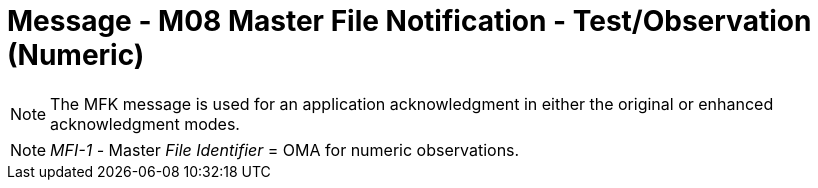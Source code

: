 = Message - M08 Master File Notification - Test/Observation (Numeric)
:v291_section: "8.8.3"
:v2_section_name: "MFN/MFK - Master File Notification - Test/Observation (Numeric) (Event M08)"
:generated: "Thu, 01 Aug 2024 15:25:17 -0600"

[message_structure-table]

[ack_chor-table]

[message_structure-table]

[NOTE]
The MFK message is used for an application acknowledgment in either the original or enhanced acknowledgment modes.

[NOTE]
_MFI-1 -_ Master _File Identifier_ = OMA for numeric observations.

[ack_chor-table]


